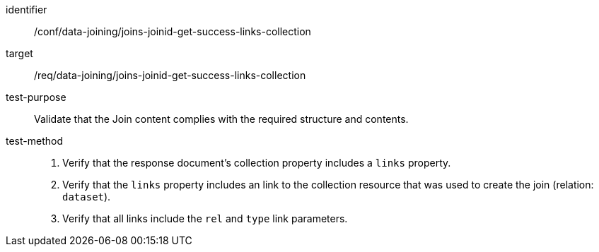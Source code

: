 [[ats_data_joining_joins-joinid-get-success-links-collection]]

[abstract_test]
====
[%metadata]
identifier:: /conf/data-joining/joins-joinid-get-success-links-collection
target:: /req/data-joining/joins-joinid-get-success-links-collection
test-purpose:: Validate that the Join content complies with the required structure and contents.
test-method::
+
--
. Verify that the response document's collection property includes a `links` property.

. Verify that the `links` property includes an link to the collection resource that was used to create the join (relation: `dataset`).

. Verify that all links include the `rel` and `type` link parameters.
--
====